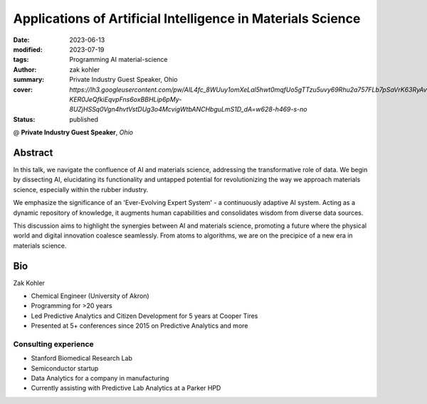 Applications of  Artificial Intelligence in Materials Science
#############################################################

:date: 2023-06-13
:modified: 2023-07-19
:tags: Programming AI material-science
:author: zak kohler
:summary: Private Industry Guest Speaker, Ohio
:cover: `https://lh3.googleusercontent.com/pw/AIL4fc_8WUuy1omXeLal5hwt0mqfUo5gTTzu5uvy69Rhu2a757FLb7pSaVrK63RyAv9lLL6qq_qfTM-KER0JeQfkiEqvpFns6oxBBHLip6pMy-8UZjHSSq0Vgn4hvtVstDUg3o4McvigWtbANCHbguLmS1D_dA=w628-h469-s-no`

:status: published

@ **Private Industry Guest Speaker**, *Ohio*


..
  Google Photos Album: https://photos.app.goo.gl/dfXck6rcLDcZHtv17

Abstract
========
In this talk, we navigate the confluence of AI and materials science, addressing the transformative role of data. We begin by dissecting AI, elucidating its functionality and untapped potential for revolutionizing the way we approach materials science, especially within the rubber industry.

We emphasize the significance of an 'Ever-Evolving Expert System' - a continuously adaptive AI system. Acting as a dynamic repository of knowledge, it augments human capabilities and consolidates wisdom from diverse data sources.

This discussion aims to highlight the synergies between AI and materials science, promoting a future where the physical world and digital innovation coalesce seamlessly. From atoms to algorithms, we are on the precipice of a new era in materials science.

Bio
===
Zak Kohler

- Chemical Engineer (University of Akron)
- Programming for >20 years
- Led Predictive Analytics and Citizen Development for 5 years at Cooper Tires
- Presented at 5+ conferences since 2015 on Predictive Analytics and more

Consulting experience
---------------------
- Stanford Biomedical Research Lab
- Semiconductor startup
- Data Analytics for a company in manufacturing
- Currently assisting with Predictive Lab Analytics at a Parker HPD
